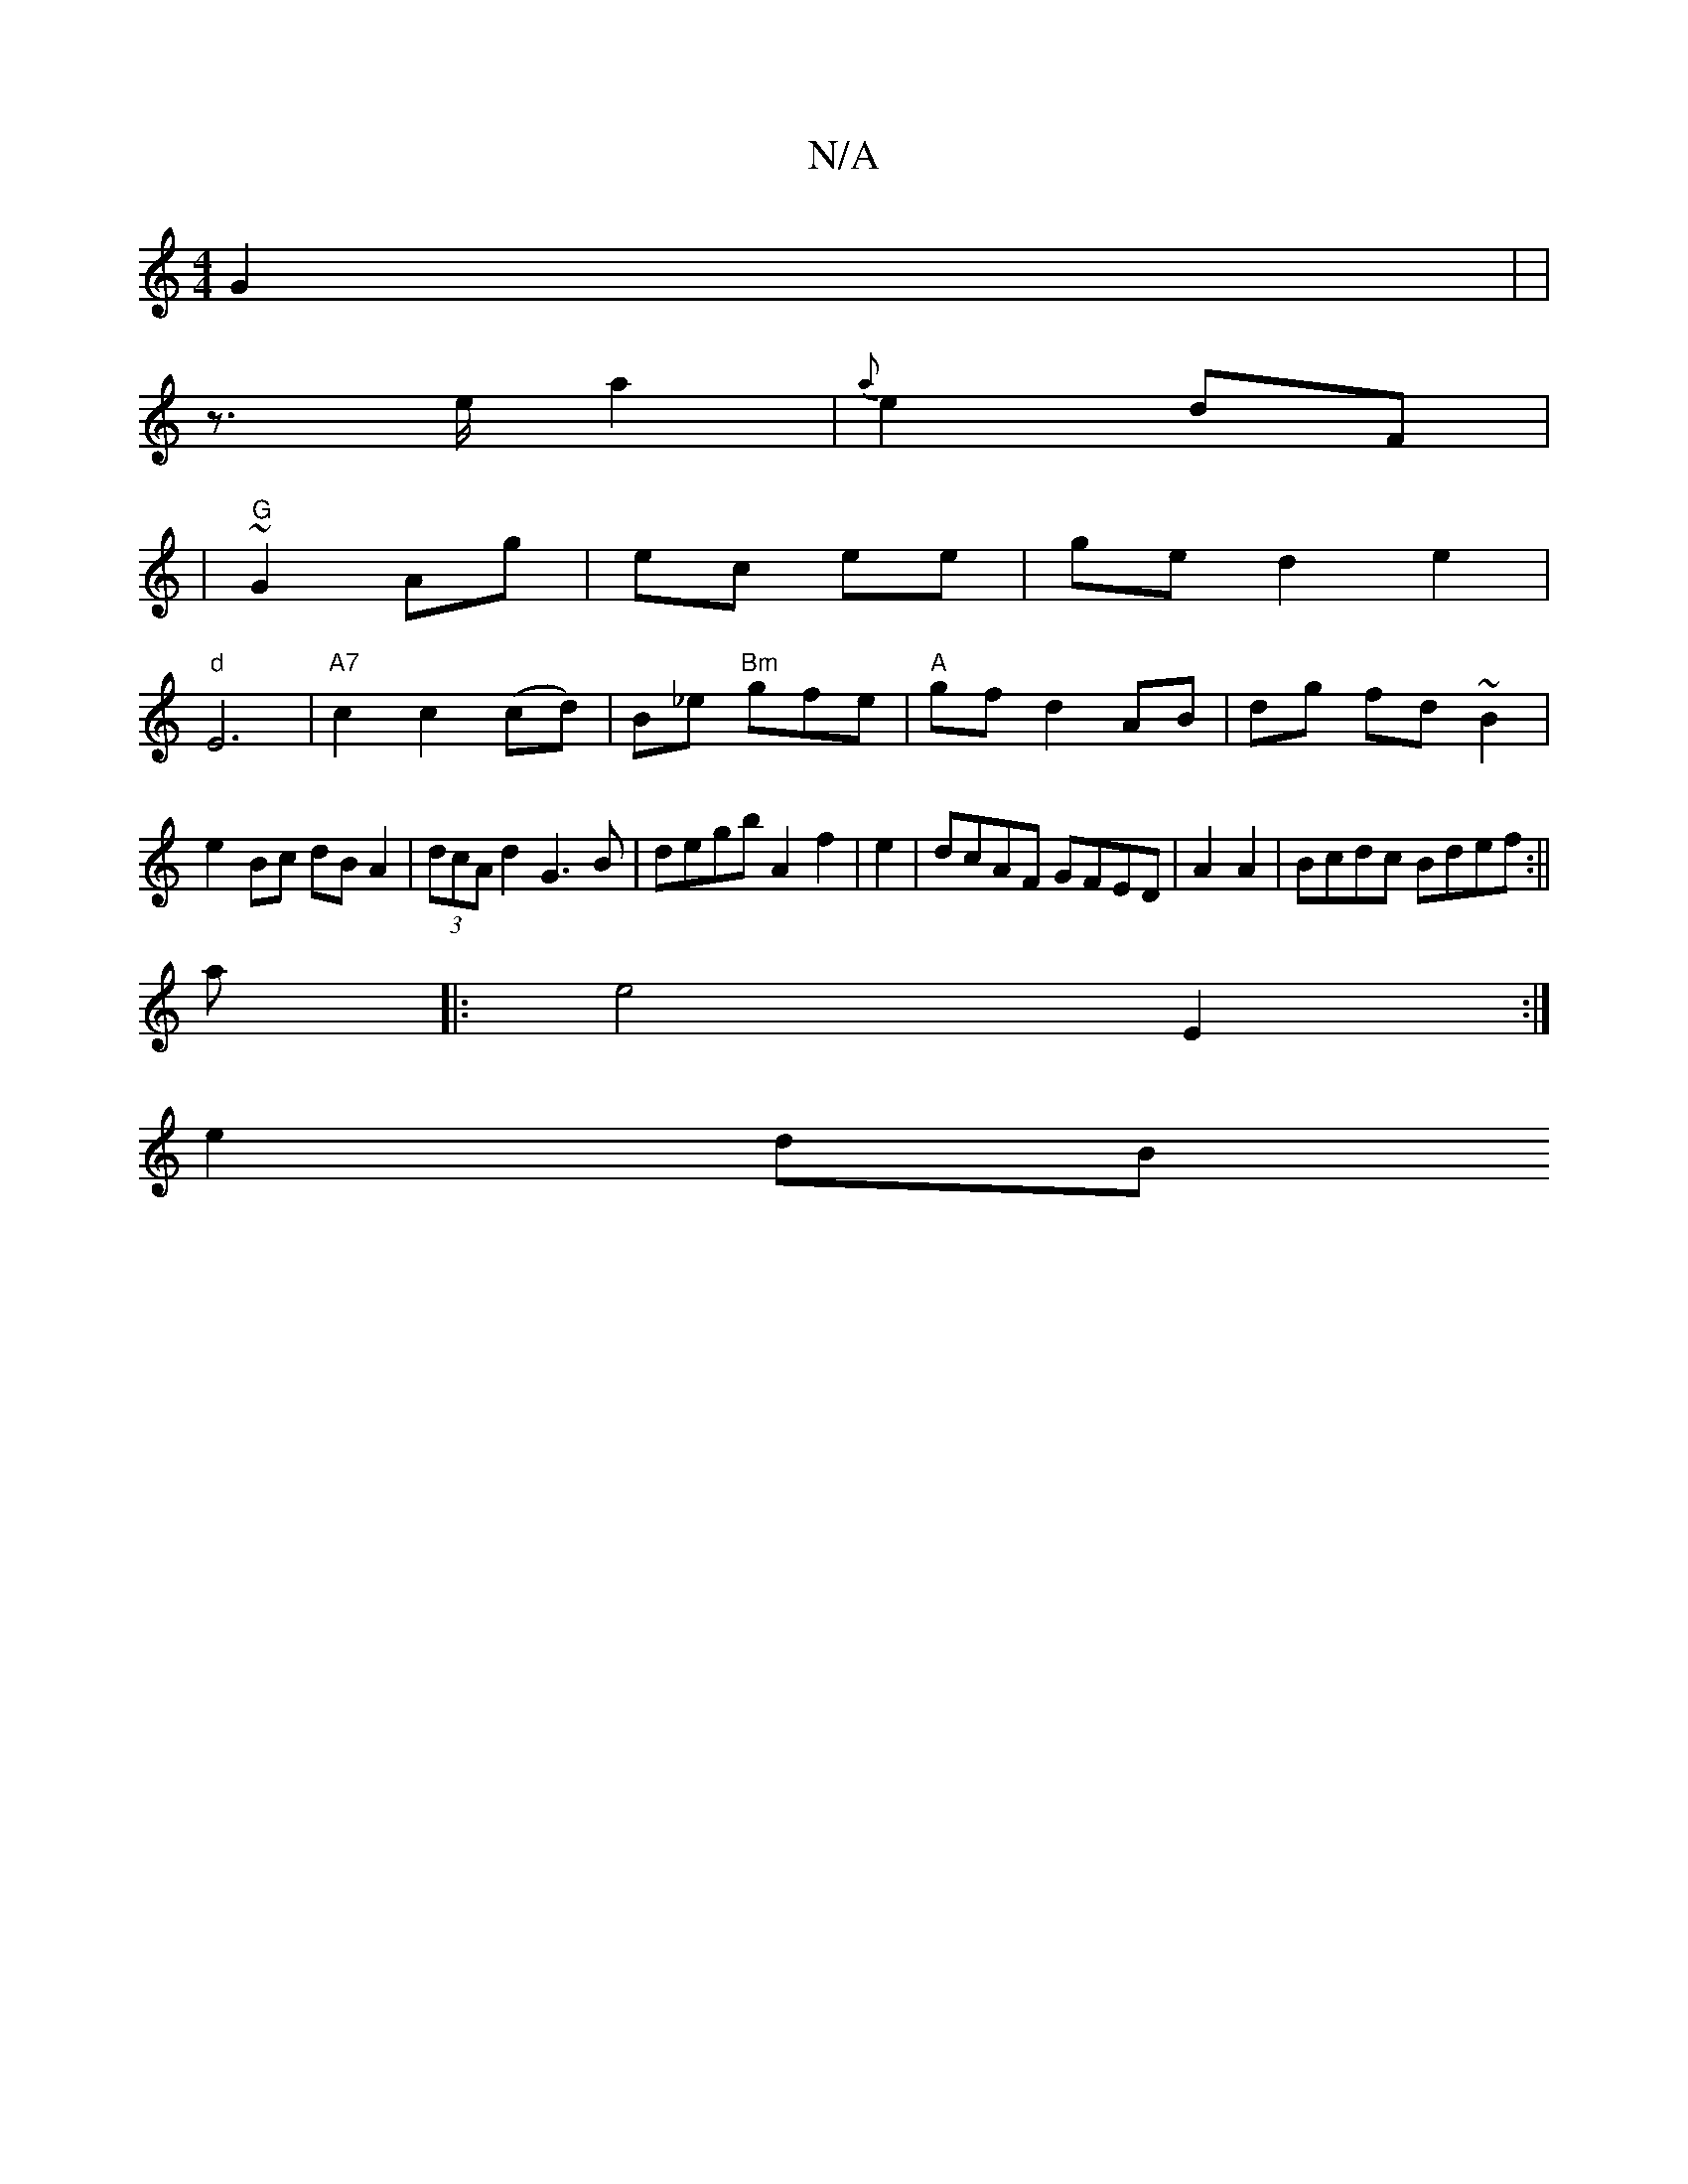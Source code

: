 X:1
T:N/A
M:4/4
R:N/A
K:Cmajor
 G2| |
z>e a2 | {a}e2 dF|
|"G"~G2 Ag|ec ee | ge d2 e2|
"d" E6 | "A7"c2 c2 (cd)|B_e "Bm"gfe|"A" gfd2AB|dg fd~B2|
e2 Bc dB A2|(3dcA d2 G3 B|degb A2 f2|e2-|dcAF GFED|A2 A2- |Bcdc Bdef:||
a|:e4 E2:|
e2 dB